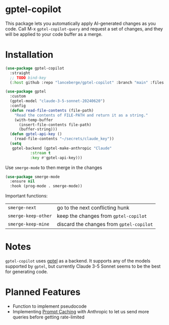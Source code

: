 [[http://www.gnu.org/licenses/gpl-3.0.txt][file:https://img.shields.io/badge/license-GPL_3-green.svg]]
[[https://github.com/lanceberge/gptel-copilot/actions][file:https://github.com/lanceberge/gptel-copilot/actions/workflows/ci.yml/badge.svg]]

* gptel-copilot

  This package lets you automatically apply AI-generated changes as you code. Call M-x =gptel-copilot-query=
  and request a set of changes, and they will be applied to your code buffer as a merge.

* Installation

#+BEGIN_SRC emacs-lisp :results none
(use-package gptel-copilot
  :straight
  ;; TODO bind-key
  (:host github :repo "lanceberge/gptel-copilot" :branch "main" :files ("*.el")))

(use-package gptel
  :custom
  (gptel-model "claude-3-5-sonnet-20240620")
  :config
  (defun read-file-contents (file-path)
    "Read the contents of FILE-PATH and return it as a string."
    (with-temp-buffer
      (insert-file-contents file-path)
      (buffer-string)))
  (defun gptel-api-key ()
    (read-file-contents "~/secrets/claude_key"))
  (setq
   gptel-backend (gptel-make-anthropic "Claude"
		   :stream t
		   :key #'gptel-api-key)))
#+END_SRC

Use =smerge-mode= to then merge in the changes

#+BEGIN_SRC emacs-lisp :results none
(use-package smerge-mode
  :ensure nil
  :hook (prog-mode . smerge-mode))
#+END_SRC

Important functions:

| =smerge-next=       | go to the next conflicting hunk        |
| =smerge-keep-other= | keep the changes from =gptel-copilot=    |
| =smerge-keep-mine=  | discard the changes from =gptel-copilot= |

* Notes

  =gptel-copilot= uses [[https://github.com/karthink/gptel][gptel]] as a backend. It supports any of the models supported by =gptel=, but currently
  Claude 3-5 Sonnet seems to be the best for generating code.

* Planned Features

- Function to implement pseudocode
- Implementing [[https://docs.anthropic.com/en/docs/build-with-claude/prompt-caching][Prompt Caching]] with Anthropic to let us send more queries before getting rate-limited
